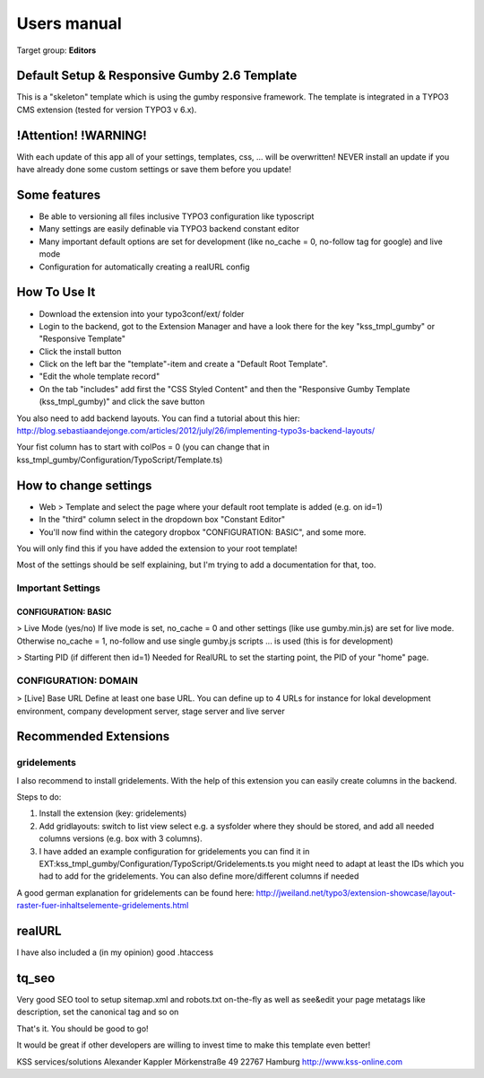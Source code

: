 ﻿============
Users manual
============

Target group: **Editors**


Default Setup & Responsive Gumby 2.6 Template
=============================================

This is a "skeleton" template which is using the gumby responsive framework. The template is integrated in a TYPO3 CMS extension (tested for version TYPO3 v 6.x).

!Attention! !WARNING!
======================
With each update of this app all of your settings, templates, css, ... will be overwritten! NEVER install an update if you have already done some custom settings or save them before you update!

Some features
=================

* Be able to versioning all files inclusive TYPO3 configuration like typoscript
* Many settings are easily definable via TYPO3 backend constant editor
* Many important default options are set for development (like no_cache = 0, no-follow tag for google) and live mode
* Configuration for automatically creating a realURL config


How To Use It
=================

+ Download the extension into your typo3conf/ext/ folder
+ Login to the backend, got to the Extension Manager and have a look there for the key "kss_tmpl_gumby" or "Responsive Template"
+ Click the install button
+ Click on the left bar the "template"-item and create a "Default Root Template".
+ "Edit the whole template record"
+ On the tab "includes" add first the "CSS Styled Content" and then the "Responsive Gumby Template (kss_tmpl_gumby)" and click the save button

You also need to add backend layouts.
You can find a tutorial about this hier: http://blog.sebastiaandejonge.com/articles/2012/july/26/implementing-typo3s-backend-layouts/

Your fist column has to start with colPos = 0 (you can change that in kss_tmpl_gumby/Configuration/TypoScript/Template.ts)


How to change settings
======================
+ Web > Template and select the page where your default root template is added (e.g. on id=1)
+ In the "third" column select in the dropdown box "Constant Editor"
+ You'll now find within the category dropbox "CONFIGURATION: BASIC", and some more.

You will only find this if you have added the extension to your root template!

Most of the settings should be self explaining, but I'm trying to add a documentation for that, too.

Important Settings
------------------
CONFIGURATION: BASIC
^^^^^^^^^^^^^^^^^^^^^
> Live Mode (yes/no)
If live mode is set, no_cache = 0 and other settings (like use gumby.min.js) are set for live mode. Otherwise no_cache = 1, no-follow and use single gumby.js scripts ... is used (this is for development)

> Starting PID (if different then id=1)
Needed for RealURL to set the starting point, the PID of your "home" page.


CONFIGURATION: DOMAIN
---------------------
> [Live] Base URL
Define at least one base URL. You can define up to 4 URLs for instance for lokal development environment, company development server, stage server and live server


Recommended Extensions
======================

gridelements
------------------------------
I also recommend to install gridelements. With the help of this extension you can easily create columns in the backend.

Steps to do:

1. Install the extension (key: gridelements)
2. Add gridlayouts: switch to list view select e.g. a sysfolder where they should be stored, and add all needed columns versions (e.g. box with 3 columns).
3. I have added an example configuration for gridelements you can find it in EXT:kss_tmpl_gumby/Configuration/TypoScript/Gridelements.ts you might need to adapt at least the IDs which you had to add for the gridelements. You can also define more/different columns if needed

A good german explanation for gridelements can be found here:
http://jweiland.net/typo3/extension-showcase/layout-raster-fuer-inhaltselemente-gridelements.html


realURL
==================
I have also included a (in my opinion) good .htaccess


tq_seo
======
Very good SEO tool to setup sitemap.xml and robots.txt on-the-fly as well as see&edit your page metatags like description, set the canonical tag and so on


That's it. You should be good to go!

It would be great if other developers are willing to invest time to make this template even better!


KSS services/solutions
Alexander Kappler
Mörkenstraße 49
22767 Hamburg
http://www.kss-online.com
